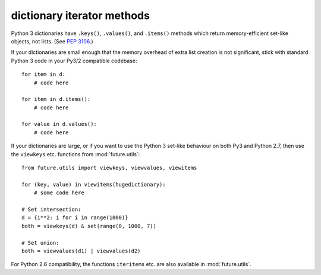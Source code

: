 dictionary iterator methods
-----------------------------

Python 3 dictionaries have ``.keys()``, ``.values()``, and ``.items()``
methods which return memory-efficient set-like objects, not lists. (See
`PEP 3106 <http://www.python.org/dev/peps/pep-3106/>`_.)

If your dictionaries are small enough that the memory overhead of extra
list creation is not significant, stick with standard Python 3 code in
your Py3/2 compatible codebase::

    for item in d:
        # code here

    for item in d.items():
        # code here
    
    for value in d.values():
        # code here


If your dictionaries are large, or if you want to use the Python 3
set-like behaviour on both Py3 and Python 2.7, then use the ``viewkeys``
etc. functions from :mod:`future.utils`::

    from future.utils import viewkeys, viewvalues, viewitems

    for (key, value) in viewitems(hugedictionary):
        # some code here
    
    # Set intersection:
    d = {i**2: i for i in range(1000)}
    both = viewkeys(d) & set(range(0, 1000, 7))
     
    # Set union:
    both = viewvalues(d1) | viewvalues(d2)

For Python 2.6 compatibility, the functions ``iteritems`` etc. are also
available in :mod:`future.utils`.
